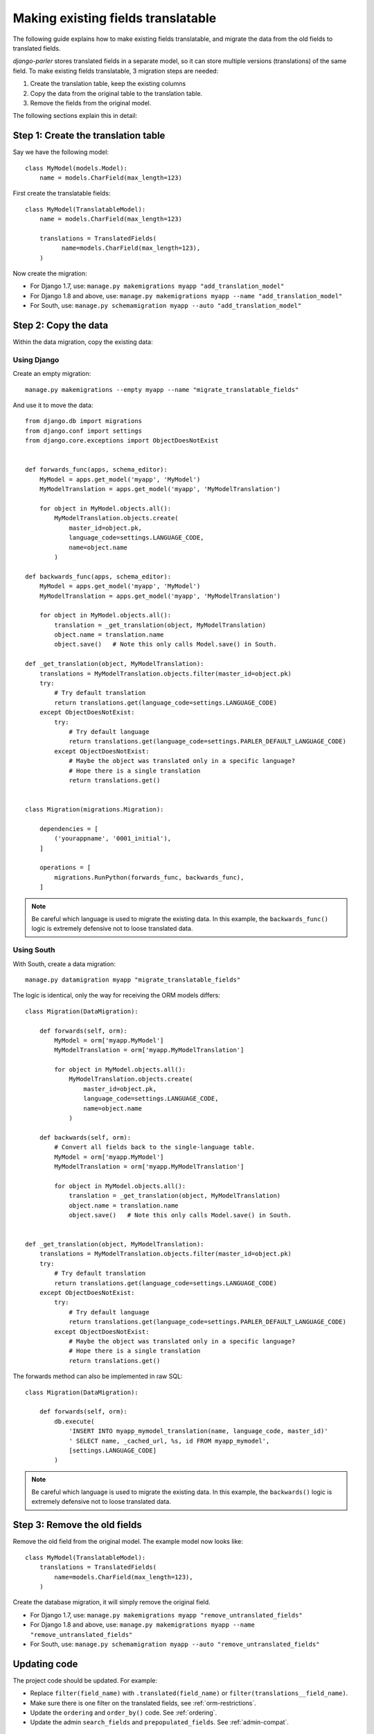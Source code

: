 Making existing fields translatable
===================================

The following guide explains how to make existing fields translatable,
and migrate the data from the old fields to translated fields.

*django-parler* stores translated fields in a separate model,
so it can store multiple versions (translations) of the same field.
To make existing fields translatable, 3 migration steps are needed:

1. Create the translation table, keep the existing columns
2. Copy the data from the original table to the translation table.
3. Remove the fields from the original model.

The following sections explain this in detail:

Step 1: Create the translation table
------------------------------------

Say we have the following model::

    class MyModel(models.Model):
        name = models.CharField(max_length=123)


First create the translatable fields::

    class MyModel(TranslatableModel):
        name = models.CharField(max_length=123)

        translations = TranslatedFields(
              name=models.CharField(max_length=123),
        )

Now create the migration:

* For Django 1.7, use: ``manage.py makemigrations myapp "add_translation_model"``
* For Django 1.8 and above, use: ``manage.py makemigrations myapp --name "add_translation_model"``
* For South, use:  ``manage.py schemamigration myapp --auto "add_translation_model"``


Step 2: Copy the data
---------------------

Within the data migration, copy the existing data:

Using Django
~~~~~~~~~~~~

Create an empty migration::

    manage.py makemigrations --empty myapp --name "migrate_translatable_fields"

And use it to move the data::

    from django.db import migrations
    from django.conf import settings
    from django.core.exceptions import ObjectDoesNotExist


    def forwards_func(apps, schema_editor):
        MyModel = apps.get_model('myapp', 'MyModel')
        MyModelTranslation = apps.get_model('myapp', 'MyModelTranslation')

        for object in MyModel.objects.all():
            MyModelTranslation.objects.create(
                master_id=object.pk,
                language_code=settings.LANGUAGE_CODE,
                name=object.name
            )

    def backwards_func(apps, schema_editor):
        MyModel = apps.get_model('myapp', 'MyModel')
        MyModelTranslation = apps.get_model('myapp', 'MyModelTranslation')

        for object in MyModel.objects.all():
            translation = _get_translation(object, MyModelTranslation)
            object.name = translation.name
            object.save()   # Note this only calls Model.save() in South.

    def _get_translation(object, MyModelTranslation):
        translations = MyModelTranslation.objects.filter(master_id=object.pk)
        try:
            # Try default translation
            return translations.get(language_code=settings.LANGUAGE_CODE)
        except ObjectDoesNotExist:
            try:
                # Try default language
                return translations.get(language_code=settings.PARLER_DEFAULT_LANGUAGE_CODE)
            except ObjectDoesNotExist:
                # Maybe the object was translated only in a specific language?
                # Hope there is a single translation
                return translations.get()


    class Migration(migrations.Migration):

        dependencies = [
            ('yourappname', '0001_initial'),
        ]

        operations = [
            migrations.RunPython(forwards_func, backwards_func),
        ]

.. note::
   Be careful which language is used to migrate the existing data.
   In this example, the ``backwards_func()`` logic is extremely defensive not to loose translated data.


Using South
~~~~~~~~~~~

With South, create a data migration::

    manage.py datamigration myapp "migrate_translatable_fields"

The logic is identical, only the way for receiving the ORM models differs::

    class Migration(DataMigration):

        def forwards(self, orm):
            MyModel = orm['myapp.MyModel']
            MyModelTranslation = orm['myapp.MyModelTranslation']

            for object in MyModel.objects.all():
                MyModelTranslation.objects.create(
                    master_id=object.pk,
                    language_code=settings.LANGUAGE_CODE,
                    name=object.name
                )

        def backwards(self, orm):
            # Convert all fields back to the single-language table.
            MyModel = orm['myapp.MyModel']
            MyModelTranslation = orm['myapp.MyModelTranslation']

            for object in MyModel.objects.all():
                translation = _get_translation(object, MyModelTranslation)
                object.name = translation.name
                object.save()   # Note this only calls Model.save() in South.


    def _get_translation(object, MyModelTranslation):
        translations = MyModelTranslation.objects.filter(master_id=object.pk)
        try:
            # Try default translation
            return translations.get(language_code=settings.LANGUAGE_CODE)
        except ObjectDoesNotExist:
            try:
                # Try default language
                return translations.get(language_code=settings.PARLER_DEFAULT_LANGUAGE_CODE)
            except ObjectDoesNotExist:
                # Maybe the object was translated only in a specific language?
                # Hope there is a single translation
                return translations.get()

The forwards method can also be implemented in raw SQL::

    class Migration(DataMigration):

        def forwards(self, orm):
            db.execute(
                'INSERT INTO myapp_mymodel_translation(name, language_code, master_id)'
                ' SELECT name, _cached_url, %s, id FROM myapp_mymodel',
                [settings.LANGUAGE_CODE]
            )

.. note::
   Be careful which language is used to migrate the existing data.
   In this example, the ``backwards()`` logic is extremely defensive not to loose translated data.


Step 3: Remove the old fields
-----------------------------

Remove the old field from the original model.
The example model now looks like::

    class MyModel(TranslatableModel):
        translations = TranslatedFields(
            name=models.CharField(max_length=123),
        )

Create the database migration, it will simply remove the original field.

* For Django 1.7, use: ``manage.py makemigrations myapp "remove_untranslated_fields"``
* For Django 1.8 and above, use: ``manage.py makemigrations myapp --name "remove_untranslated_fields"``
* For South, use:  ``manage.py schemamigration myapp --auto "remove_untranslated_fields"``


Updating code
-------------

The project code should be updated. For example:

* Replace ``filter(field_name)`` with ``.translated(field_name)`` or ``filter(translations__field_name)``.
* Make sure there is one filter on the translated fields, see :ref:`orm-restrictions`.
* Update the ``ordering`` and ``order_by()`` code. See :ref:`ordering`.
* Update the admin ``search_fields`` and ``prepopulated_fields``. See :ref:`admin-compat`.


Deployment
----------

To have a smooth deployment, it's recommended to only run the first 2 migrations
- which create columns and move the data.
Removing the old fields should be done after reloading the WSGI instance.
